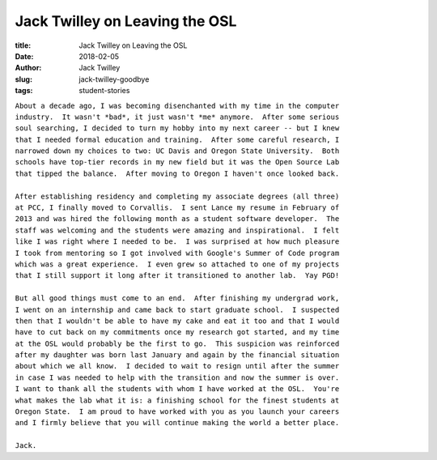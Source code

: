 Jack Twilley on Leaving the OSL
-------------------------------
:title: Jack Twilley on Leaving the OSL
:date: 2018-02-05
:author: Jack Twilley
:slug: jack-twilley-goodbye
:tags: student-stories

| ``About a decade ago, I was becoming disenchanted with my time in the computer``
| ``industry.  It wasn't *bad*, it just wasn't *me* anymore.  After some serious``
| ``soul searching, I decided to turn my hobby into my next career -- but I knew``
| ``that I needed formal education and training.  After some careful research, I``
| ``narrowed down my choices to two: UC Davis and Oregon State University.  Both``
| ``schools have top-tier records in my new field but it was the Open Source Lab``
| ``that tipped the balance.  After moving to Oregon I haven't once looked back.``
|
| ``After establishing residency and completing my associate degrees (all three)``
| ``at PCC, I finally moved to Corvallis.  I sent Lance my resume in February of``
| ``2013 and was hired the following month as a student software developer.  The``
| ``staff was welcoming and the students were amazing and inspirational.  I felt``
| ``like I was right where I needed to be.  I was surprised at how much pleasure``
| ``I took from mentoring so I got involved with Google's Summer of Code program``
| ``which was a great experience.  I even grew so attached to one of my projects``
| ``that I still support it long after it transitioned to another lab.  Yay PGD!``
|
| ``But all good things must come to an end.  After finishing my undergrad work,``
| ``I went on an internship and came back to start graduate school.  I suspected``
| ``then that I wouldn't be able to have my cake and eat it too and that I would``
| ``have to cut back on my commitments once my research got started, and my time``
| ``at the OSL would probably be the first to go.  This suspicion was reinforced``
| ``after my daughter was born last January and again by the financial situation``
| ``about which we all know.  I decided to wait to resign until after the summer``
| ``in case I was needed to help with the transition and now the summer is over.``
| ``I want to thank all the students with whom I have worked at the OSL.  You're``
| ``what makes the lab what it is: a finishing school for the finest students at``
| ``Oregon State.  I am proud to have worked with you as you launch your careers``
| ``and I firmly believe that you will continue making the world a better place.``
|
| ``Jack.``

